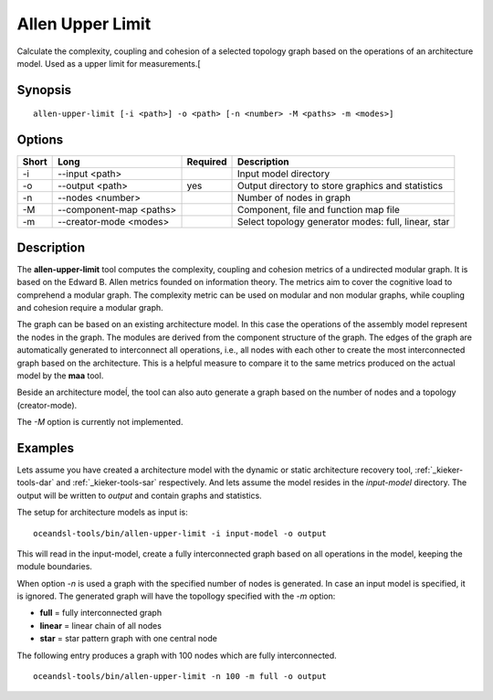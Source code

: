 .. _kieker-tools-allen-upper-limit:

Allen Upper Limit
=================

Calculate the complexity, coupling and cohesion of a selected topology graph
based on the operations of an architecture model. Used as a upper limit for
measurements.[

Synopsis
--------
::
  
  allen-upper-limit [-i <path>] -o <path> [-n <number> -M <paths> -m <modes>]


Options
-------

===== ======================= ======== ======================================================
Short Long                    Required Description
===== ======================= ======== ======================================================
-i    --input <path>                   Input model directory
-o    --output <path>         yes      Output directory to store graphics and statistics
-n    --nodes <number>                 Number of nodes in graph
-M    --component-map <paths>          Component, file and function map file
-m    --creator-mode <modes>           Select topology generator modes: full, linear, star
===== ======================= ======== ======================================================

Description
-----------

The **allen-upper-limit** tool computes the complexity, coupling and cohesion metrics of a
undirected modular graph. It is based on the Edward B. Allen metrics founded on information
theory. The metrics aim to cover the cognitive load to comprehend a modular graph. The
complexity metric can be used on modular and non modular graphs, while coupling and cohesion
require a modular graph.

The graph can be based on an existing architecture model. In this case the operations of the
assembly model represent the nodes in the graph. The modules are derived from the component
structure of the graph. The edges of the graph are automatically generated to interconnect
all operations, i.e., all nodes with each other to create the most interconnected graph based
on the architecture. This is a helpful measure to compare it to the same metrics produced on
the actual model by the **maa** tool.

Beside an architecture modeĺ, the tool can also auto generate a graph based on the number
of nodes and a topology (creator-mode).

The `-M` option is currently not implemented.

Examples
--------

Lets assume you have created a architecture model with the dynamic or static
architecture recovery tool, :ref:`_kieker-tools-dar` and :ref:`_kieker-tools-sar`
respectively. And lets assume the model resides in the `input-model` directory.
The output will be written to `output` and contain graphs and statistics.

The setup for architecture models as input is:

::
  
  oceandsl-tools/bin/allen-upper-limit -i input-model -o output

This will read in the input-model, create a fully interconnected graph based
on all operations in the model, keeping the module boundaries.

When option `-n` is used a graph with the specified number of nodes is
generated. In case an input model is specified, it is ignored.
The generated graph will have the topollogy specified with the `-m` option:

- **full** = fully interconnected graph
- **linear** = linear chain of all nodes
- **star** = star pattern graph with one central node

The following entry produces a graph with 100 nodes which are fully interconnected.

::
  
  oceandsl-tools/bin/allen-upper-limit -n 100 -m full -o output

